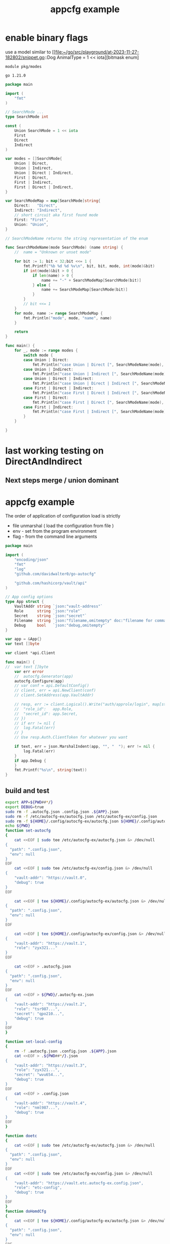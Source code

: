 :PROPERTIES:
:ID: f51b2480-869b-4a09-a79f-116caafe4a51
:CREATED: [2023-11-20 Mon 15:45]
:FILE: /home/david/go/src/playground/autocfg/cmd/${APP}/README.org
:END:
#+title: appcfg example
#+backlink: [[/home/david/go/src/playground/autocfg/cmd/${APP}/README.org,[[id:df675a8f-5b57-496c-9073-c382960a8be8]]]]
#+options: toc:nil

* TOC      :noexport:
:PROPERTIES:
:CUSTOM_ID: toc
:TOC:      :include all :depth 4 :force (depth) :ignore (this) :local (depth)
:END:

:CONTENTS:
:END:
* enable binary flags

use a model similar to [[file:~/go/src/playground/at-2023-11-27-182802/snippet.go::Dog AnimalType = 1 << iota][bitmask enum]

#+begin_src gomod  :tangle /tmp/modes/go.mod  :mkdirp yes :padline yes
module pkg/modes

go 1.21.0
#+end_src

#+begin_src go :tangle /tmp/modes/main.go :results org :main no :package 'discard  :mkdirp yes :comments org :padline yes
package main

import (
	"fmt"
)

// SearchMode ...
type SearchMode int

const (
	Union SearchMode = 1 << iota
	First
	Direct 
	Indirect
)

var modes = []SearchMode{
	Union | Direct,
	Union | Indirect,
	Union | Direct | Indirect,
	First | Direct,
	First | Indirect,
	First | Direct | Indirect,
}

var SearchModeMap = map[SearchMode]string{
	Direct:   "Direct",
	Indirect: "Indirect",
	// short circuit aka first found mode
	First: "First",
	Union: "Union",
}

// SearchModeName returns the string representation of the enum

func SearchModeName(mode SearchMode) (name string) {
	//	name = "Unknown or unset mode"

	for bit := 1; bit < 32;bit <<= 1 {
		fmt.Printf("%b %d %d %v\n", bit, bit, mode, int(mode)&bit)
		if int(mode)&bit > 0 {
			if len(name) > 0 {
				name += "-" + SearchModeMap[SearchMode(bit)]
			} else {
				name += SearchModeMap[SearchMode(bit)]
			}
		}
		// bit <<= 1
	}
	for mode, name := range SearchModeMap {
		fmt.Println("mode", mode, "name", name)
	}

	return
}

func main() {
	for _, mode := range modes {
		switch mode {
		case Union | Direct:
			fmt.Println("case Union | Direct [", SearchModeName(mode), "]")
		case Union | Indirect:
			fmt.Println("case Union | Indirect [", SearchModeName(mode), "]")
		case Union | Direct | Indirect:
			fmt.Println("case Union | Direct | Indirect [", SearchModeName(mode), "]")
		case First | Direct | Indirect:
			fmt.Println("case First | Direct | Indirect [", SearchModeName(mode), "]")
		case First | Direct:
			fmt.Println("case First | Direct [", SearchModeName(mode), "]")
		case First | Indirect:
			fmt.Println("case First | Indirect [", SearchModeName(mode), "]")
		}
	}

}

#+end_src

#+RESULTS:
#+begin_src org
1 1 5 1
10 2 5 0
100 4 5 4
1000 8 5 0
10000 16 5 0
mode 4 name Direct
mode 8 name Indirect
mode 2 name First
mode 1 name Union
case Union | Direct [ Union-Direct ]
1 1 9 1
10 2 9 0
100 4 9 0
1000 8 9 8
10000 16 9 0
mode 4 name Direct
mode 8 name Indirect
mode 2 name First
mode 1 name Union
case Union | Indirect [ Union-Indirect ]
1 1 13 1
10 2 13 0
100 4 13 4
1000 8 13 8
10000 16 13 0
mode 4 name Direct
mode 8 name Indirect
mode 2 name First
mode 1 name Union
case Union | Direct | Indirect [ Union-Direct-Indirect ]
1 1 6 0
10 2 6 2
100 4 6 4
1000 8 6 0
10000 16 6 0
mode 4 name Direct
mode 8 name Indirect
mode 2 name First
mode 1 name Union
case First | Direct [ First-Direct ]
1 1 10 0
10 2 10 2
100 4 10 0
1000 8 10 8
10000 16 10 0
mode 4 name Direct
mode 8 name Indirect
mode 2 name First
mode 1 name Union
case First | Indirect [ First-Indirect ]
1 1 14 0
10 2 14 2
100 4 14 4
1000 8 14 8
10000 16 14 0
mode 4 name Direct
mode 8 name Indirect
mode 2 name First
mode 1 name Union
case First | Direct | Indirect [ First-Direct-Indirect ]
#+end_src

#+transclude: [[file:~/go/src/playground/at-2023-11-27-182802/snippet.go]]

* last working testing on DirectAndIndirect
** Next steps merge / union dominant 
* appcfg example
:PROPERTIES:
:ID:       9e566698-86cf-4ebe-8b39-e4fd7eee00fb
:END:

The order of application of configuration load is strictly 

- file unmarshal ( load the configuration from file )
- env - set from the program environment
- flag - from the command line arguments

#+begin_src go :tangle /tmp/new-main.go :results org :main no :package 'discard
package main

import (
	"encoding/json"
	"fmt"
	"log"
	"github.com/davidwalter0/go-autocfg"

	"github.com/hashicorp/vault/api"
)

// App config options
type App struct {
	VaultAddr string `json:"vault-address"`
	Role      string `json:"role"`
	Secret    string `json:"secret"`
	Filename  string `json:"filename,omitempty" doc:"filename for command line flag file name override"`
	Debug     bool   `json:"debug,omitempty"`
}

var app = &App{}
var text []byte

var client *api.Client

func main() {
//	var text []byte
	var err error
	//	autocfg.Generator(app)
	autocfg.Configure(app)
	// var conf = api.DefaultConfig()
	// client, err = api.NewClient(conf)
	// client.SetAddress(app.VaultAddr)

	// resp, err := client.Logical().Write("auth/approle/login", map[string]interface{}{
	// 	"role_id":   app.Role,
	// 	"secret_id": app.Secret,
	// })
	// if err != nil {
	// 	log.Fatal(err)
	// }
	// Use resp.Auth.ClientToken for whatever you want

	if text, err = json.MarshalIndent(app, "", "  "); err != nil {
		log.Fatal(err)
	}
	if app.Debug {
	}
	fmt.Printf("%s\n", string(text))
}

#+end_src

** build and test
#+begin_src bash  :tangle /tmp/new-file.sh :results org :shebang #!/usr/bin/env bash :mkdirp yes :comments org :padline yes :tanglemode 0755
export APP=${PWD##*/}
export DEBUG=true
sudo rm -f .autocfg.json .config.json .${APP}.json 
sudo rm -f /etc/autocfg-ex/autocfg.json /etc/autocfg-ex/config.json
sudo rm -f ${HOME}/.config/autocfg-ex/autocfg.json ${HOME}/.config/autocfg-ex/config.json
echo ${PWD}
function set-autocfg 
{
    cat <<EOF | sudo tee /etc/autocfg-ex/autocfg.json &> /dev/null
{
  "path": ".config.json",
  "env": null
}
EOF
    cat <<EOF | sudo tee /etc/autocfg-ex/config.json &> /dev/null
{
    "vault-addr": "https://vault.0",
    "debug": true
}
EOF

    cat <<EOF | tee ${HOME}/.config/autocfg-ex/autocfg.json &> /dev/null
{
  "path": ".config.json",
  "env": null
}
EOF

    cat <<EOF | tee ${HOME}/.config/autocfg-ex/config.json &> /dev/null
{
    "vault-addr": "https://vault.1",
    "role": "zyx321..."
}
EOF

    cat <<EOF > .autocfg.json
{
  "path": ".config.json",
  "env": null
}
EOF
    cat <<EOF > ${PWD}/.autocfg-ex.json
{
    "vault-addr": "https://vault.2",
    "role": "tsr987...",
    "secret": "qpo210...",
    "debug": true
}
EOF
}

function set-local-config 
{
    rm -f .autocfg.json .config.json .${APP}.json
    cat <<EOF > .${PWD##*/}.json
{
    "vault-addr": "https://vault.3",
    "role": "zyx321...",
    "secret": "wvu654...",
    "debug": true
}
EOF
    cat <<EOF > .config.json
{
    "vault-addr": "https://vault.4",
    "role": "nml987...",
    "debug": true
}
EOF
}

function doetc
{
    cat <<EOF | sudo tee /etc/autocfg-ex/autocfg.json &> /dev/null
{
  "path": ".config.json",
  "env": null
}
EOF
    cat <<EOF | sudo tee /etc/autocfg-ex/config.json &> /dev/null
{
    "vault-addr": "https://vault.etc.autocfg-ex.config.json",
    "role": "etc-config",
    "debug": true
}
EOF
}
function doHomdCfg
{
    cat <<EOF | tee ${HOME}/.config/autocfg-ex/autocfg.json &> /dev/null
{
  "path": ".config.json",
  "env": null
}
EOF

    cat <<EOF | tee ${HOME}/.config/autocfg-ex/config.json &> /dev/null
{
    "vault-addr": "https://vault.home.autocfg-ex.config.json",
    "secret": "home-cfg..."
}
EOF
}
function doLocalCFG
{
    cat <<EOF > .${PWD##*/}.json
{
    "vault-addr": "https://vault.local.autocfg.json",
    "filename": "local-autocfg-filename",
    "debug": true
}
EOF
    cat <<EOF > .config.json
{
    "vault-addr": "https://vault.config.json",
    "debug": true
}
EOF
}
function doTmp
{
    cat <<EOF > /tmp/autocfg.vault.tmp.config.json
{
    "vault-addr": "https://autocfg.vault.tmp.json",
    "role": "tmpdir-role",
    "secret": "tmpdir-secret",
    "debug": true
}
EOF
}

(
    if ! env GO111MODULE=on go build -v 2>&1 ; then
        echo build failure
        exit 1
    fi
    rm -f /tmp/autocfg.vault.tmp.config.json
    export APP=${PWD##*/}
    export DEBUG=true
    sudo rm -f .autocfg.json .config.json .${APP}.json 
    sudo rm -f /etc/autocfg-ex/autocfg.json /etc/autocfg-ex/config.json
    sudo rm -f ${HOME}/.config/autocfg-ex/autocfg.json ${HOME}/.config/autocfg-ex/config.json
    export AUTOCFG_FILENAME=/tmp/autocfg.vault.tmp.config.json
    echo AUTOCFG_FILENAME=/tmp/autocfg.vault.tmp.config.json
    printf "%c" "-"{1..72}; echo
    echo etc + local - no tmp file created
    printf "%c" "-"{1..72}; echo
    echo doetc doLocalCFG
    doetc
    doLocalCFG
    printf "%c" "-"{1..72}; echo
    ./${APP}
    doTmp
    sudo rm -f .autocfg.json .config.json .${APP}.json 
    sudo rm -f /etc/autocfg-ex/autocfg.json /etc/autocfg-ex/config.json
    sudo rm -f ${HOME}/.config/autocfg-ex/autocfg.json ${HOME}/.config/autocfg-ex/config.json
    printf "%c" "-"{1..72}; echo
    echo etc + local + tmp
    printf "%c" "-"{1..72}; echo
    export AUTOCFG_FILENAME=/tmp/autocfg.vault.tmp.config.json
    echo AUTOCFG_FILENAME=/tmp/autocfg.vault.tmp.config.json
    echo doetc doLocalCFG
    doetc
    doLocalCFG
    printf "%c" "-"{1..72}; echo
    ./${APP}

    unset AUTOCFG_FILENAME
    sudo rm -f .autocfg.json .config.json .${APP}.json 
    sudo rm -f /etc/autocfg-ex/autocfg.json /etc/autocfg-ex/config.json
    sudo rm -f ${HOME}/.config/autocfg-ex/autocfg.json ${HOME}/.config/autocfg-ex/config.json
    printf "%c" "-"{1..72}; echo
    echo one at a time etc home local
    printf "%c" "-"{1..72}; echo
    for n in doetc doHomdCfg doLocalCFG ; do
        printf "%c" "-"{1..72}; echo
        echo ${n}
        ${n}
        printf "%c" "-"{1..72}; echo
        ./${APP}
        #        ./${APP} --filename test-filename
    done
    exit 0
    sudo rm -f .autocfg.json .config.json .${APP}.json 
    sudo rm -f /etc/autocfg-ex/autocfg.json /etc/autocfg-ex/config.json
    sudo rm -f ${HOME}/.config/autocfg-ex/autocfg.json ${HOME}/.config/autocfg-ex/config.json
    for n in doLocalCFG doetc doHomdCfg ; do
        ${n}
        ./${APP}
        #       ./${APP} --filename test-filename
    done
    sudo rm -f .autocfg.json .config.json .${APP}.json 
    sudo rm -f /etc/autocfg-ex/autocfg.json /etc/autocfg-ex/config.json
    sudo rm -f ${HOME}/.config/autocfg-ex/autocfg.json ${HOME}/.config/autocfg-ex/config.json
    for n in doLocalCFG doHomdCfg doetc ; do
        ${n}
        ./${APP}
        #       ./${APP} --filename test-filename
    done
    exit 0
    ./${APP} && \
        ./${APP} --filename test-filename && \
        ./${APP} --role ghi789 --filename test-filename && \
        env SECRET=jkl012 ./${APP} --filename test-filename  && \
        env ROLE=mno345 SECRET=jkl012 ./${APP} --filename test-filename && \
        env ROLE=mno345 SECRET=jkl012 ./${APP} --role=pqr678 --filename test-filename && \
        env SECRET=jkl012 ./${APP} --role=pqr678 --filename test-filename && \
        env SECRET=jkl012 ./${APP} --role=pqr678 --filename test-filename && \
        env SECRET=jkl012 ./${APP} --role=pqr678 --filename test-filename &&  \
        echo override secret via env SECRET && \
        env SECRET=jkl012 ./${APP} --role=pqr678 --filename test-filename && \
        echo override role via flag --role && \
        env ./${APP} --role=pqr678 --filename test-filename && \
        echo no override, search for file autoconfig. && \
        env ./${APP} &&  \
        rm -f .autocfg.json && \
        set-local-config && \
        if [[ ! -e .config.json ]]; then echo failed create of .config.json; exit 1; fi && \
        echo remove .autocfg.json override, search for file ".${APP}.json" && \
        env ./${APP} && \
        true || \
            echo fail 2>&1 | ~/bin/go-emacs-filter
) 2>&1 || true
#+end_src

#+RESULTS:
#+begin_src org
/home/david/go/src/playground/autocfg/cmd/autocfg-ex
AUTOCFG_FILENAME=/tmp/autocfg.vault.tmp.config.json
------------------------------------------------------------------------
etc + local - no tmp file created
------------------------------------------------------------------------
doetc doLocalCFG
------------------------------------------------------------------------
1 1 6 0
10 2 6 2
100 4 6 4
1000 8 6 0
10000 16 6 0
Mode First-Direct
before if mode&First == First { 
	[/tmp/autocfg.vault.tmp.config.json .autocfg-ex.json ${HOME}/.config/autocfg-ex/config.json /etc/autocfg-ex/config.json]
after if mode&First == First { 
	[/tmp/autocfg.vault.tmp.config.json .autocfg-ex.json ${HOME}/.config/autocfg-ex/config.json /etc/autocfg-ex/config.json]
{
  "vault-addr": "https://vault.local.autocfg.json",
  "role": "",
  "secret": "",
  "filename": "local-autocfg-filename",
  "debug": true
}
1 1 5 1
10 2 5 0
100 4 5 4
1000 8 5 0
10000 16 5 0
Mode Union-Direct
before if mode&First == First { 
	[/tmp/autocfg.vault.tmp.config.json .autocfg-ex.json ${HOME}/.config/autocfg-ex/config.json /etc/autocfg-ex/config.json]
after if mode&First == First { 
	[/etc/autocfg-ex/config.json ${HOME}/.config/autocfg-ex/config.json .autocfg-ex.json /tmp/autocfg.vault.tmp.config.json]
{
  "vault-addr": "https://vault.local.autocfg.json",
  "role": "etc-config",
  "secret": "",
  "filename": "local-autocfg-filename",
  "debug": true
}
1 1 9 1
10 2 9 0
100 4 9 0
1000 8 9 8
10000 16 9 0
Mode Union-Indirect
{
  "vault-addr": "",
  "role": "",
  "secret": "",
  "debug": true
}
------------------------------------------------------------------------
etc + local + tmp
------------------------------------------------------------------------
AUTOCFG_FILENAME=/tmp/autocfg.vault.tmp.config.json
doetc doLocalCFG
------------------------------------------------------------------------
1 1 6 0
10 2 6 2
100 4 6 4
1000 8 6 0
10000 16 6 0
Mode First-Direct
before if mode&First == First { 
	[/tmp/autocfg.vault.tmp.config.json .autocfg-ex.json ${HOME}/.config/autocfg-ex/config.json /etc/autocfg-ex/config.json]
after if mode&First == First { 
	[/tmp/autocfg.vault.tmp.config.json .autocfg-ex.json ${HOME}/.config/autocfg-ex/config.json /etc/autocfg-ex/config.json]
{
  "vault-addr": "https://autocfg.vault.tmp.json",
  "role": "tmpdir-role",
  "secret": "tmpdir-secret",
  "debug": true
}
1 1 5 1
10 2 5 0
100 4 5 4
1000 8 5 0
10000 16 5 0
Mode Union-Direct
before if mode&First == First { 
	[/tmp/autocfg.vault.tmp.config.json .autocfg-ex.json ${HOME}/.config/autocfg-ex/config.json /etc/autocfg-ex/config.json]
after if mode&First == First { 
	[/etc/autocfg-ex/config.json ${HOME}/.config/autocfg-ex/config.json .autocfg-ex.json /tmp/autocfg.vault.tmp.config.json]
{
  "vault-addr": "https://autocfg.vault.tmp.json",
  "role": "tmpdir-role",
  "secret": "tmpdir-secret",
  "filename": "local-autocfg-filename",
  "debug": true
}
1 1 9 1
10 2 9 0
100 4 9 0
1000 8 9 8
10000 16 9 0
Mode Union-Indirect
{
  "vault-addr": "",
  "role": "",
  "secret": "",
  "debug": true
}
------------------------------------------------------------------------
one at a time etc home local
------------------------------------------------------------------------
------------------------------------------------------------------------
doetc
------------------------------------------------------------------------
1 1 6 0
10 2 6 2
100 4 6 4
1000 8 6 0
10000 16 6 0
Mode First-Direct
before if mode&First == First { 
	[.autocfg-ex.json ${HOME}/.config/autocfg-ex/config.json /etc/autocfg-ex/config.json]
after if mode&First == First { 
	[.autocfg-ex.json ${HOME}/.config/autocfg-ex/config.json /etc/autocfg-ex/config.json]
{
  "vault-addr": "https://vault.etc.autocfg-ex.config.json",
  "role": "etc-config",
  "secret": "",
  "debug": true
}
1 1 5 1
10 2 5 0
100 4 5 4
1000 8 5 0
10000 16 5 0
Mode Union-Direct
before if mode&First == First { 
	[.autocfg-ex.json ${HOME}/.config/autocfg-ex/config.json /etc/autocfg-ex/config.json]
after if mode&First == First { 
	[/etc/autocfg-ex/config.json ${HOME}/.config/autocfg-ex/config.json .autocfg-ex.json]
{
  "vault-addr": "https://vault.etc.autocfg-ex.config.json",
  "role": "etc-config",
  "secret": "",
  "debug": true
}
1 1 9 1
10 2 9 0
100 4 9 0
1000 8 9 8
10000 16 9 0
Mode Union-Indirect
{
  "vault-addr": "",
  "role": "",
  "secret": "",
  "debug": true
}
------------------------------------------------------------------------
doHomdCfg
------------------------------------------------------------------------
1 1 6 0
10 2 6 2
100 4 6 4
1000 8 6 0
10000 16 6 0
Mode First-Direct
before if mode&First == First { 
	[.autocfg-ex.json ${HOME}/.config/autocfg-ex/config.json /etc/autocfg-ex/config.json]
after if mode&First == First { 
	[.autocfg-ex.json ${HOME}/.config/autocfg-ex/config.json /etc/autocfg-ex/config.json]
{
  "vault-addr": "https://vault.home.autocfg-ex.config.json",
  "role": "",
  "secret": "home-cfg...",
  "debug": true
}
1 1 5 1
10 2 5 0
100 4 5 4
1000 8 5 0
10000 16 5 0
Mode Union-Direct
before if mode&First == First { 
	[.autocfg-ex.json ${HOME}/.config/autocfg-ex/config.json /etc/autocfg-ex/config.json]
after if mode&First == First { 
	[/etc/autocfg-ex/config.json ${HOME}/.config/autocfg-ex/config.json .autocfg-ex.json]
{
  "vault-addr": "https://vault.home.autocfg-ex.config.json",
  "role": "etc-config",
  "secret": "home-cfg...",
  "debug": true
}
1 1 9 1
10 2 9 0
100 4 9 0
1000 8 9 8
10000 16 9 0
Mode Union-Indirect
{
  "vault-addr": "",
  "role": "",
  "secret": "",
  "debug": true
}
------------------------------------------------------------------------
doLocalCFG
------------------------------------------------------------------------
1 1 6 0
10 2 6 2
100 4 6 4
1000 8 6 0
10000 16 6 0
Mode First-Direct
before if mode&First == First { 
	[.autocfg-ex.json ${HOME}/.config/autocfg-ex/config.json /etc/autocfg-ex/config.json]
after if mode&First == First { 
	[.autocfg-ex.json ${HOME}/.config/autocfg-ex/config.json /etc/autocfg-ex/config.json]
{
  "vault-addr": "https://vault.local.autocfg.json",
  "role": "",
  "secret": "",
  "filename": "local-autocfg-filename",
  "debug": true
}
1 1 5 1
10 2 5 0
100 4 5 4
1000 8 5 0
10000 16 5 0
Mode Union-Direct
before if mode&First == First { 
	[.autocfg-ex.json ${HOME}/.config/autocfg-ex/config.json /etc/autocfg-ex/config.json]
after if mode&First == First { 
	[/etc/autocfg-ex/config.json ${HOME}/.config/autocfg-ex/config.json .autocfg-ex.json]
{
  "vault-addr": "https://vault.local.autocfg.json",
  "role": "etc-config",
  "secret": "home-cfg...",
  "filename": "local-autocfg-filename",
  "debug": true
}
1 1 9 1
10 2 9 0
100 4 9 0
1000 8 9 8
10000 16 9 0
Mode Union-Indirect
{
  "vault-addr": "https://vault.config.json",
  "role": "",
  "secret": "",
  "debug": true
}
#+end_src
